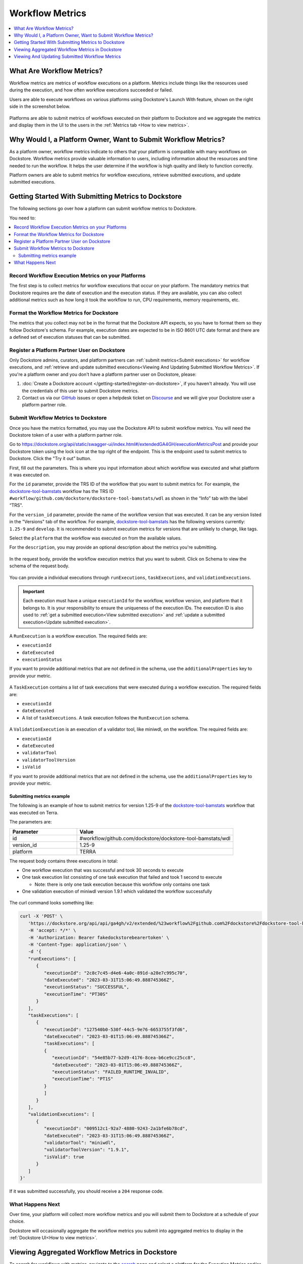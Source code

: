 Workflow Metrics
================

.. contents::
   :local:
   :depth: 1

What Are Workflow Metrics?
------------------------------------
Workflow metrics are metrics of workflow executions on a platform. Metrics include things like the resources used during the execution, and how often workflow executions succeeded or failed.

Users are able to execute workflows on various platforms using Dockstore's Launch With feature, shown on the right side in the screenshot below.

.. figure:: /assets/images/docs/metrics/workflow-launch-with.png
    :alt: Launch With Partners

Platforms are able to submit metrics of workflows executed on their platform to Dockstore and we aggregate the metrics and display them in the UI to the users in the :ref:`Metrics tab <How to view metrics>`.

Why Would I, a Platform Owner, Want to Submit Workflow Metrics?
---------------------------------------------------------------

As a platform owner, workflow metrics indicate to others that your platform is compatible with many workflows on Dockstore. Workflow metrics provide valuable information to users, including information about the resources and time needed to run the workflow. It helps the user determine if the workflow is high quality and likely to function correctly.

Platform owners are able to submit metrics for workflow executions, retrieve submitted executions, and update submitted executions. 

.. _Getting started with submitting metrics:

Getting Started With Submitting Metrics to Dockstore
----------------------------------------------------

The following sections go over how a platform can submit workflow metrics to Dockstore. 

You need to:

.. contents::
   :local:
   :depth: 2

Record Workflow Execution Metrics on your Platforms
^^^^^^^^^^^^^^^^^^^^^^^^^^^^^^^^^^^^^^^^^^^^^^^^^^^

The first step is to collect metrics for workflow executions that occur on your platform. The mandatory metrics that Dockstore requires are the date of execution and the execution status. 
If they are available, you can also collect additional metrics such as how long it took the workflow to run, CPU requirements, memory requirements, etc.

Format the Workflow Metrics for Dockstore
^^^^^^^^^^^^^^^^^^^^^^^^^^^^^^^^^^^^^^^^^

The metrics that you collect may not be in the format that the Dockstore API expects, so you have to format them so they follow Dockstore's schema. 
For example, execution dates are expected to be in ISO 8601 UTC date format and there are a defined set of execution statuses that can be submitted.

Register a Platform Partner User on Dockstore
^^^^^^^^^^^^^^^^^^^^^^^^^^^^^^^^^^^^^^^^^^^^^

Only Dockstore admins, curators, and platform partners can :ref:`submit metrics<Submit executions>` for workflow executions, and :ref:`retrieve and update submitted executions<Viewing And Updating Submitted Workflow Metrics>`.
If you're a platform owner and you don't have a platform partner user on Dockstore, please:

1. :doc:`Create a Dockstore account </getting-started/register-on-dockstore>`, if you haven't already. You will use the credentials of this user to submit Dockstore metrics.
2. Contact us via our `GitHub <https://github.com/dockstore/dockstore/issues>`_ issues or open a helpdesk ticket on `Discourse <https://discuss.dockstore.org/>`_ and we will give your Dockstore user a platform partner role.

.. _Submit executions:

Submit Workflow Metrics to Dockstore
^^^^^^^^^^^^^^^^^^^^^^^^^^^^^^^^^^^^

Once you have the metrics formatted, you may use the Dockstore API to submit workflow metrics. You will need the Dockstore token of a user with a platform partner role.

Go to https://dockstore.org/api/static/swagger-ui/index.html#/extendedGA4GH/executionMetricsPost and provide your Dockstore token using the lock icon at the top right of the endpoint. This is the endpoint used to submit metrics to Dockstore. Click the "Try it out” button.

First, fill out the parameters. This is where you input information about which workflow was executed and what platform it was executed on.

For the ``id`` parameter, provide the TRS ID of the workflow that you want to submit metrics for. For example, the `dockstore-tool-bamstats <https://dockstore.org/workflows/github.com/dockstore/dockstore-tool-bamstats/wdl:1.25-9?tab=info>`__ workflow has the TRS ID ``#workflow/github.com/dockstore/dockstore-tool-bamstats/wdl`` as shown in the “Info” tab with the label “TRS".

For the ``version_id`` parameter, provide the name of the workflow version that was executed. It can be any version listed in the "Versions" tab of the workflow. For example, `dockstore-tool-bamstats <https://dockstore.org/workflows/github.com/dockstore/dockstore-tool-bamstats/wdl:1.25-9?tab=versions>`__ has the following versions currently: ``1.25-9`` and ``develop``. It is recommended to submit execution metrics for versions that are unlikely to change, like tags.

Select the ``platform`` that the workflow was executed on from the available values.

For the ``description``, you may provide an optional description about the metrics you're submitting.

.. figure:: /assets/images/docs/metrics/submit-metrics-parameters.png
    :alt: Query parameters for submitting metrics

.. _Submit metrics request body schema:

In the request body, provide the workflow execution metrics that you want to submit. Click on Schema to view the schema of the request body.

.. figure:: /assets/images/docs/metrics/executions-request-body-schema.png
    :alt: Request body schema for submitting metrics

You can provide a individual executions through ``runExecutions``, ``taskExecutions``, and ``validationExecutions``.

.. important::
   Each execution must have a unique ``executionId`` for the workflow, workflow version, and platform that it belongs to. It is your responsibility to ensure the uniqueness of the execution IDs. 
   The execution ID is also used to :ref:`get a submitted execution<View submitted execution>` and :ref:`update a submitted execution<Update submitted execution>`.

A ``RunExecution`` is a workflow execution. The required fields are:

- ``executionId``
- ``dateExecuted``
- ``executionStatus``

If you want to provide additional metrics that are not defined in the schema, use the ``additionalProperties`` key to provide your metric.

.. figure:: /assets/images/docs/metrics/run-executions-schema.png
    :alt: Schema for run executions

A ``TaskExecution`` contains a list of task executions that were executed during a workflow execution. The required fields are:

- ``executionId``
- ``dateExecuted``
- A list of ``taskExecutions``. A task execution follows the ``RunExecution`` schema.

.. figure:: /assets/images/docs/metrics/task-executions-schema.png
    :alt: Schema for task executions

A ``ValidationExecution`` is an execution of a validator tool, like miniwdl, on the workflow. The required fields are: 

- ``executionId``
- ``dateExecuted``
- ``validatorTool``
- ``validatorToolVersion``
- ``isValid``

If you want to provide additional metrics that are not defined in the schema, use the ``additionalProperties`` key to provide your metric.

.. figure:: /assets/images/docs/metrics/validation-executions-schema.png
    :alt: Schema for validation executions
    
.. _Submitting metrics example:

Submitting metrics example
**************************

The following is an example of how to submit metrics for version 1.25-9 of the `dockstore-tool-bamstats <https://dockstore.org/workflows/github.com/dockstore/dockstore-tool-bamstats/wdl:1.25-9?tab=info>`__ workflow that was executed on Terra. 

.. _Submitting metrics example parameters:

The parameters are:

.. list-table::
   :widths: 30 70
   :header-rows: 1

   * - Parameter
     - Value
   * - id
     - #workflow/github.com/dockstore/dockstore-tool-bamstats/wdl
   * - version_id
     - 1.25-9
   * - platform
     - TERRA

The request body contains three executions in total:

- One workflow execution that was successful and took 30 seconds to execute
- One task execution list consisting of one task execution that failed and took 1 second to execute  

  - Note: there is only one task execution because this workflow only contains one task
- One validation execution of miniwdl version 1.9.1 which validated the workflow successfully

.. figure:: /assets/images/docs/metrics/submit-executions-example.png
   :alt: Example request for submitting individual workflow executions, task executions and validation executions

The curl command looks something like:

.. code:: bash

   curl -X 'POST' \
      'https://dockstore.org/api/api/ga4gh/v2/extended/%23workflow%2Fgithub.com%2Fdockstore%2Fdockstore-tool-bamstats%2Fwdl/versions/1.25-9/executions?platform=TERRA' \
      -H 'accept: */*' \
      -H 'Authorization: Bearer fakedockstorebearertoken' \
      -H 'Content-Type: application/json' \
      -d '{
      "runExecutions": [
         {
            "executionId": "2c8c7c45-d4e6-4a0c-891d-a28e7c995c70",
            "dateExecuted": "2023-03-31T15:06:49.888745366Z",
            "executionStatus": "SUCCESSFUL",
            "executionTime": "PT30S"
         }
      ],
      "taskExecutions": [
         {
            "executionId": "127540b0-530f-44c5-9e76-6653755f3fd6",
            "dateExecuted": "2023-03-01T15:06:49.888745366Z",
            "taskExecutions": [
            {
               "executionId": "54e85b77-b2d9-4176-8cea-b6ce9cc25cc8",
               "dateExecuted": "2023-03-01T15:06:49.888745366Z",
               "executionStatus": "FAILED_RUNTIME_INVALID",
               "executionTime": "PT1S"
            }
            ]
         }
      ],
      "validationExecutions": [
         {
            "executionId": "009512c1-92a7-4880-9243-2a1bfe6b78cd",
            "dateExecuted": "2023-03-31T15:06:49.888745366Z",
            "validatorTool": "miniwdl",
            "validatorToolVersion": "1.9.1",
            "isValid": true
         }
      ]
   }'

If it was submitted successfully, you should receive a ``204`` response code. 

What Happens Next
^^^^^^^^^^^^^^^^^

Over time, your platform will collect more workflow metrics and you will submit them to Dockstore at a schedule of your choice.

Dockstore will occasionally aggregate the workflow metrics you submit into aggregated metrics to display in the :ref:`Dockstore UI<How to view metrics>`.

.. _How to view metrics:

Viewing Aggregated Workflow Metrics in Dockstore
------------------------------------------------

To search for workflows with metrics, navigate to the `search <https://dockstore.org/search>`_ page and select a platform for the Execution Metrics and/or Validation Metrics facets.

.. figure:: /assets/images/docs/metrics/metrics-search-facets.png
    :alt: Metrics search facets

Select a workflow and click on the Versions tab. Versions that have metrics have a check mark in the Metrics column.

.. figure:: /assets/images/docs/metrics/versions-metrics-column.png
    :alt: Metrics column in Versions table

Select a version with metrics then click on the Metrics tab to view the metrics available.

.. figure:: /assets/images/docs/metrics/metrics-tab.png
    :alt: Metrics tab

.. _Viewing And Updating Submitted Workflow Metrics:

Viewing And Updating Submitted Workflow Metrics
-----------------------------------------------

As a platform owner who previously :ref:`submitted execution metrics to Dockstore<Getting started with submitting metrics>`, you may want to view or update submitted executions.

.. _View submitted execution:

How do I view a submitted execution?
^^^^^^^^^^^^^^^^^^^^^^^^^^^^^^^^^^^^

To view an execution that you previously submitted, you can retrieve it by its execution ID.

Go to https://dockstore.org/api/static/swagger-ui/index.html#/extendedGA4GH/executionGet and provide your Dockstore token using the lock icon at the top right of the endpoint.

Fill out the parameters. This is where you input information about which workflow, version, and platform the execution belongs to. It should be the same values that you used when you submitted the execution to Dockstore.

In addition, specify the execution ID of the execution you want to view. Recall that the execution ID is a value that you assigned the execution when you submitted the execution.

.. figure:: /assets/images/docs/metrics/get-execution-parameters.png
    :alt: Parameters for getting an execution

Getting an execution example
****************************

We'll retrieve an execution that was submitted in :ref:`this example<Submitting metrics example>`.

Provide the same ``id``, ``version_id`` and ``platform`` :ref:`parameter values<Submitting metrics example parameters>`. 

Next, provide the execution ID of the workflow execution that was submitted, which was ``2c8c7c45-d4e6-4a0c-891d-a28e7c995c70``.

.. figure:: /assets/images/docs/metrics/get-execution-example.png
    :alt: Get execution example

The curl command looks something like:

.. code:: bash

   curl -X 'GET' \
      'https://dockstore.org/api/api/ga4gh/v2/extended/%23workflow%2Fgithub.com%2Fdockstore%2Fdockstore-tool-bamstats%2Fwdl/versions/1.25-9/execution?platform=TERRA&executionId=2c8c7c45-d4e6-4a0c-891d-a28e7c995c70' \
      -H 'accept: application/json' \
      -H 'Authorization: Bearer fakedockstorebearertoken'

If the request was successful, you should receive a ``200`` status code and the execution that you requested, like below:

.. code:: bash

   {
      "aggregatedExecutions": [],
      "runExecutions": [
         {
            "additionalProperties": null,
            "cost": null,
            "cpuRequirements": null,
            "dateExecuted": "2023-03-31T15:06:49.888745366Z",
            "executionId": "2c8c7c45-d4e6-4a0c-891d-a28e7c995c70",
            "executionStatus": "SUCCESSFUL",
            "executionTime": "PT30S",
            "memoryRequirementsGB": null,
            "region": null
         }
      ],
      "taskExecutions": [],
      "validationExecutions": []
   }

.. _Update submitted execution:

How do I update workflow metrics?
^^^^^^^^^^^^^^^^^^^^^^^^^^^^^^^^^

You may want to update metrics that you have previously submitted because you received new metrics for the execution at a later time.

Go to https://dockstore.org/api/static/swagger-ui/index.html#/extendedGA4GH/ExecutionMetricsUpdate and provide your Dockstore token using the lock icon at the top right of the endpoint. This is the endpoint used to update metrics that were submitted to Dockstore. Click the "Try it out” button.

First, fill out the parameters. This is where you input information about which workflow and version was executed and what platform it was executed on. 

For the ``id``, ``version_id``, and ``platform`` parameters, provide the values that you previously used when submitting the metrics you want to update to Dockstore. This ensures that the correct metrics are updated. For example, to update the metrics that were submitted in the :ref:`Submitting metrics example<Submitting metrics example>`, provide the same ``id``, ``version_id`` and ``platform``.

For the ``description``, you may provide an optional description about the metrics you're updating.

.. figure:: /assets/images/docs/metrics/update-metrics-parameters.png
    :alt: Query parameters for submitting metrics

In the request body, provide the updated workflow execution metrics that you want to update in Dockstore. Click on Schema to view the schema of the request body. It is the same schema used for :ref:`submitting metrics<Submit metrics request body schema>`.

.. important::
   Ensure that the execution you are updating have the same execution ID as the execution you previously submitted.

You must provide the full execution object when updating the execution. See :ref:`how to retrieve a submitted execution<View submitted execution>` if you do not have the full execution object.

Only metrics that are optional during submission can be updated. For example, for a workflow ``RunExecution``, you may update ``executionTime``, but you may not update ``executionStatus`` because it is a required field, indicated by the red asterisk.

.. figure:: /assets/images/docs/metrics/run-executions-schema.png
    :alt: Schema for run executions

Click Execute. You should receive a ``207`` reponse code with a response body containing individual response codes for each execution you wanted to update.

Updating an execution example
*****************************

We'll update an execution that was submitted in :ref:`this example<Submitting metrics example>`.

Provide the same ``id``, ``version_id`` and ``platform`` :ref:`parameter values<Submitting metrics example parameters>`.

Recall that this is the workflow execution that was submitted:

.. code:: bash

   "runExecutions": [
      {
         "executionId": "2c8c7c45-d4e6-4a0c-891d-a28e7c995c70",
         "dateExecuted": "2023-03-31T15:06:49.888745366Z",
         "executionStatus": "SUCCESSFUL",
         "executionTime": "PT30S"
      }
   ]

Add a cost metric to the workflow execution. This is the updated workflow execution that we will use. 

.. code:: bash

   "runExecutions": [
      {
         "executionId": "2c8c7c45-d4e6-4a0c-891d-a28e7c995c70",
         "dateExecuted": "2023-03-31T15:06:49.888745366Z",
         "executionStatus": "SUCCESSFUL",
         "executionTime": "PT30S",
         "cost": {
            "value": 5.99
         }
      }
   ]

.. figure:: /assets/images/docs/metrics/update-execution-example.png
    :alt: Update execution example

The curl looks something like the following:

.. code:: bash

   curl -X 'PUT' \
      'https://dockstore.org/api/api/ga4gh/v2/extended/%23workflow%2Fgithub.com%2Fdockstore%2Fdockstore-tool-bamstats%2Fwdl/versions/1.25-9/executions?platform=TERRA' \
      -H 'accept: application/json' \
      -H 'Authorization: Bearer fakedockstorebearertoken' \
      -H 'Content-Type: application/json' \
      -d '{
      "runExecutions": [
         {
            "executionId": "2c8c7c45-d4e6-4a0c-891d-a28e7c995c70",
            "dateExecuted": "2023-03-31T15:06:49.888745366Z",
            "executionStatus": "SUCCESSFUL",
            "executionTime": "PT30S",
            "cost": {
               "value": 5.99
            }
         }
      ]
   }'

You should receive a ``207`` status code and a response body like below:

.. code:: bash

   {
      "executionResponses": [
         {
            "error": null,
            "executionId": "2c8c7c45-d4e6-4a0c-891d-a28e7c995c70",
            "status": 200
         }
      ]
   }

The response body indicates that the update for execution with execution ID ``2c8c7c45-d4e6-4a0c-891d-a28e7c995c70`` was successful.

You can verify that the field was updated by :ref:`viewing the execution<View submitted execution>`.

.. discourse::
    :topic_identifier: 7983
